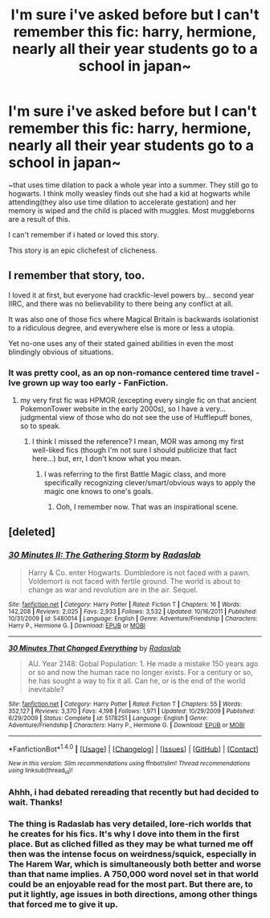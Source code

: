 #+TITLE: I'm sure i've asked before but I can't remember this fic: harry, hermione, nearly all their year students go to a school in japan~

* I'm sure i've asked before but I can't remember this fic: harry, hermione, nearly all their year students go to a school in japan~
:PROPERTIES:
:Author: viol8er
:Score: 5
:DateUnix: 1503439824.0
:DateShort: 2017-Aug-23
:FlairText: Fic Search
:END:
~that uses time dilation to pack a whole year into a summer. They still go to hogwarts. I think molly weasley finds out she had a kid at hogwarts while attending(they also use time dilation to accelerate gestation) and her memory is wiped and the child is placed with muggles. Most muggleborns are a result of this.

I can't remember if i hated or loved this story.

This story is an epic clichefest of clicheness.


** I remember that story, too.

I loved it at first, but everyone had crackfic-level powers by... second year IIRC, and there was no believability to there being any conflict at all.

It was also one of those fics where Magical Britain is backwards isolationist to a ridiculous degree, and everywhere else is more or less a utopia.

Yet no-one uses any of their stated gained abilities in even the most blindingly obvious of situations.
:PROPERTIES:
:Author: ABZB
:Score: 12
:DateUnix: 1503443572.0
:DateShort: 2017-Aug-23
:END:

*** It was pretty cool, as an op non-romance centered time travel - Ive grown up way too early - FanFiction.
:PROPERTIES:
:Author: DearDeathDay
:Score: 3
:DateUnix: 1503444627.0
:DateShort: 2017-Aug-23
:END:

**** my very first fic was HPMOR (excepting every single fic on that ancient PokemonTower website in the early 2000s), so I have a very... judgmental view of those who do not see the use of Hufflepuff bones, so to speak.
:PROPERTIES:
:Author: ABZB
:Score: 4
:DateUnix: 1503445162.0
:DateShort: 2017-Aug-23
:END:

***** I think I missed the reference? I mean, MOR was among my first well-liked fics (though I'm not sure I should publicize that fact here...) but, err, I don't know what you mean.
:PROPERTIES:
:Author: DearDeathDay
:Score: 2
:DateUnix: 1503445410.0
:DateShort: 2017-Aug-23
:END:

****** I was referring to the first Battle Magic class, and more specifically recognizing clever/smart/obvious ways to apply the magic one knows to one's goals.
:PROPERTIES:
:Author: ABZB
:Score: 1
:DateUnix: 1503493525.0
:DateShort: 2017-Aug-23
:END:

******* Ooh, I remember now. That was an inspirational scene.
:PROPERTIES:
:Author: DearDeathDay
:Score: 2
:DateUnix: 1503494000.0
:DateShort: 2017-Aug-23
:END:


** [deleted]
:PROPERTIES:
:Score: 3
:DateUnix: 1503447875.0
:DateShort: 2017-Aug-23
:END:

*** [[http://www.fanfiction.net/s/5480014/1/][*/30 Minutes II: The Gathering Storm/*]] by [[https://www.fanfiction.net/u/1806836/Radaslab][/Radaslab/]]

#+begin_quote
  Harry & Co. enter Hogwarts. Dumbledore is not faced with a pawn. Voldemort is not faced with fertile ground. The world is about to change as war and revolution are in the air. Sequel.
#+end_quote

^{/Site/: [[http://www.fanfiction.net/][fanfiction.net]] *|* /Category/: Harry Potter *|* /Rated/: Fiction T *|* /Chapters/: 16 *|* /Words/: 142,208 *|* /Reviews/: 2,025 *|* /Favs/: 2,933 *|* /Follows/: 3,532 *|* /Updated/: 10/16/2011 *|* /Published/: 10/31/2009 *|* /id/: 5480014 *|* /Language/: English *|* /Genre/: Adventure/Friendship *|* /Characters/: Harry P., Hermione G. *|* /Download/: [[http://www.ff2ebook.com/old/ffn-bot/index.php?id=5480014&source=ff&filetype=epub][EPUB]] or [[http://www.ff2ebook.com/old/ffn-bot/index.php?id=5480014&source=ff&filetype=mobi][MOBI]]}

--------------

[[http://www.fanfiction.net/s/5178251/1/][*/30 Minutes That Changed Everything/*]] by [[https://www.fanfiction.net/u/1806836/Radaslab][/Radaslab/]]

#+begin_quote
  AU. Year 2148: Gobal Population: 1. He made a mistake 150 years ago or so and now the human race no longer exists. For a century or so, he has sought a way to fix it all. Can he, or is the end of the world inevitable?
#+end_quote

^{/Site/: [[http://www.fanfiction.net/][fanfiction.net]] *|* /Category/: Harry Potter *|* /Rated/: Fiction T *|* /Chapters/: 55 *|* /Words/: 352,127 *|* /Reviews/: 3,370 *|* /Favs/: 4,198 *|* /Follows/: 1,971 *|* /Updated/: 10/29/2009 *|* /Published/: 6/29/2009 *|* /Status/: Complete *|* /id/: 5178251 *|* /Language/: English *|* /Genre/: Adventure/Friendship *|* /Characters/: Harry P., Hermione G. *|* /Download/: [[http://www.ff2ebook.com/old/ffn-bot/index.php?id=5178251&source=ff&filetype=epub][EPUB]] or [[http://www.ff2ebook.com/old/ffn-bot/index.php?id=5178251&source=ff&filetype=mobi][MOBI]]}

--------------

*FanfictionBot*^{1.4.0} *|* [[[https://github.com/tusing/reddit-ffn-bot/wiki/Usage][Usage]]] | [[[https://github.com/tusing/reddit-ffn-bot/wiki/Changelog][Changelog]]] | [[[https://github.com/tusing/reddit-ffn-bot/issues/][Issues]]] | [[[https://github.com/tusing/reddit-ffn-bot/][GitHub]]] | [[[https://www.reddit.com/message/compose?to=tusing][Contact]]]

^{/New in this version: Slim recommendations using/ ffnbot!slim! /Thread recommendations using/ linksub(thread_id)!}
:PROPERTIES:
:Author: FanfictionBot
:Score: 1
:DateUnix: 1503447926.0
:DateShort: 2017-Aug-23
:END:


*** Ahhh, i had debated rereading that recently but had decided to wait. Thanks!
:PROPERTIES:
:Author: viol8er
:Score: 1
:DateUnix: 1503451460.0
:DateShort: 2017-Aug-23
:END:


*** The thing is Radaslab has very detailed, lore-rich worlds that he creates for his fics. It's why I dove into them in the first place. But as cliched filled as they may be what turned me off then was the intense focus on weirdness/squick, especially in The Harem War, which is simultaneously both better and worse than that name implies. A 750,000 word novel set in that world could be an enjoyable read for the most part. But there are, to put it lightly, age issues in both directions, among other things that forced me to give it up.
:PROPERTIES:
:Author: ATRDCI
:Score: 1
:DateUnix: 1503460254.0
:DateShort: 2017-Aug-23
:END:
